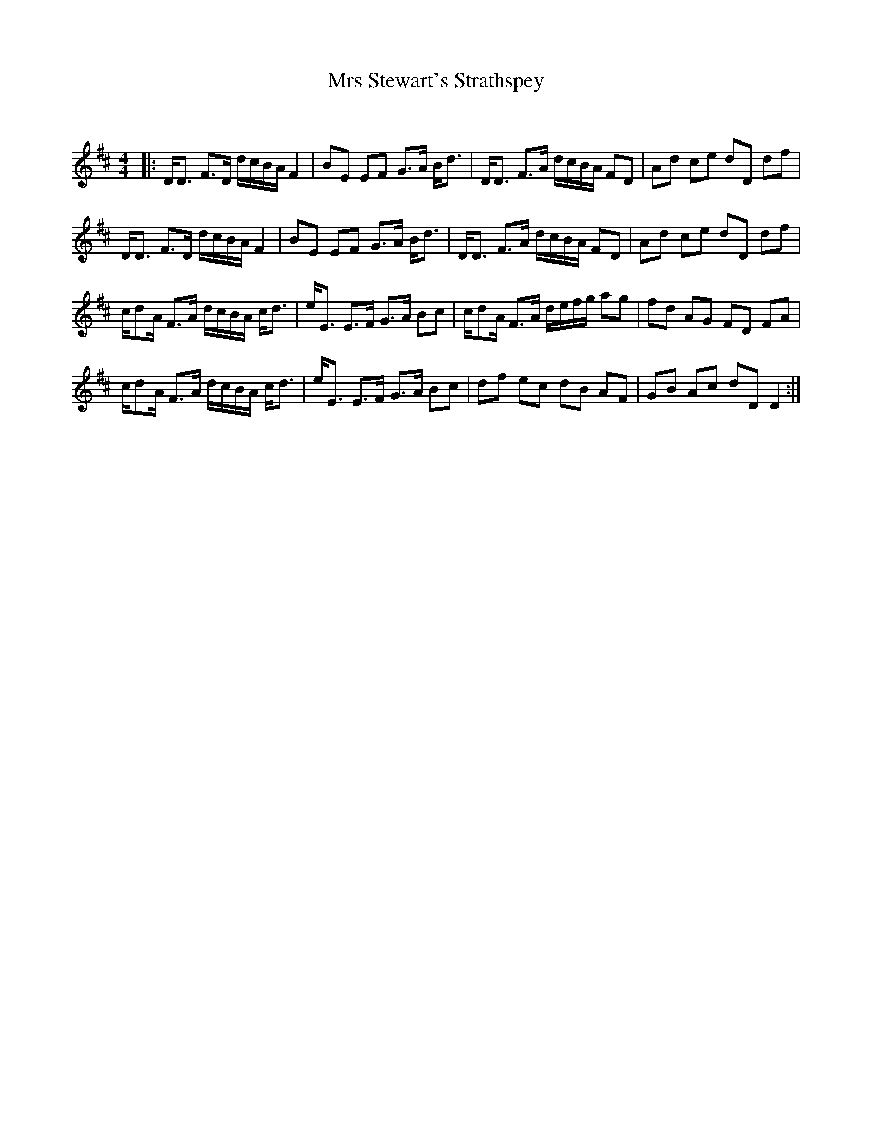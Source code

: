 X:1
T: Mrs Stewart's Strathspey
C:
R:Strathspey
Q: 128
K:D
M:4/4
L:1/16
|:DD3 F3D dcBA F4|B2E2 E2F2 G3A Bd3|DD3 F3A dcBA F2D2|A2d2 c2e2 d2D2 d2f2|
DD3 F3D dcBA F4|B2E2 E2F2 G3A Bd3|DD3 F3A dcBA F2D2|A2d2 c2e2 d2D2 d2f2|
cd2A F3A dcBA cd3|eE3 E3F G3A B2c2|cd2A F3A defg a2g2|f2d2 A2G2 F2D2 F2A2|
cd2A F3A dcBA cd3|eE3 E3F G3A B2c2|d2f2 e2c2 d2B2 A2F2|G2B2 A2c2 d2D2 D4:|
